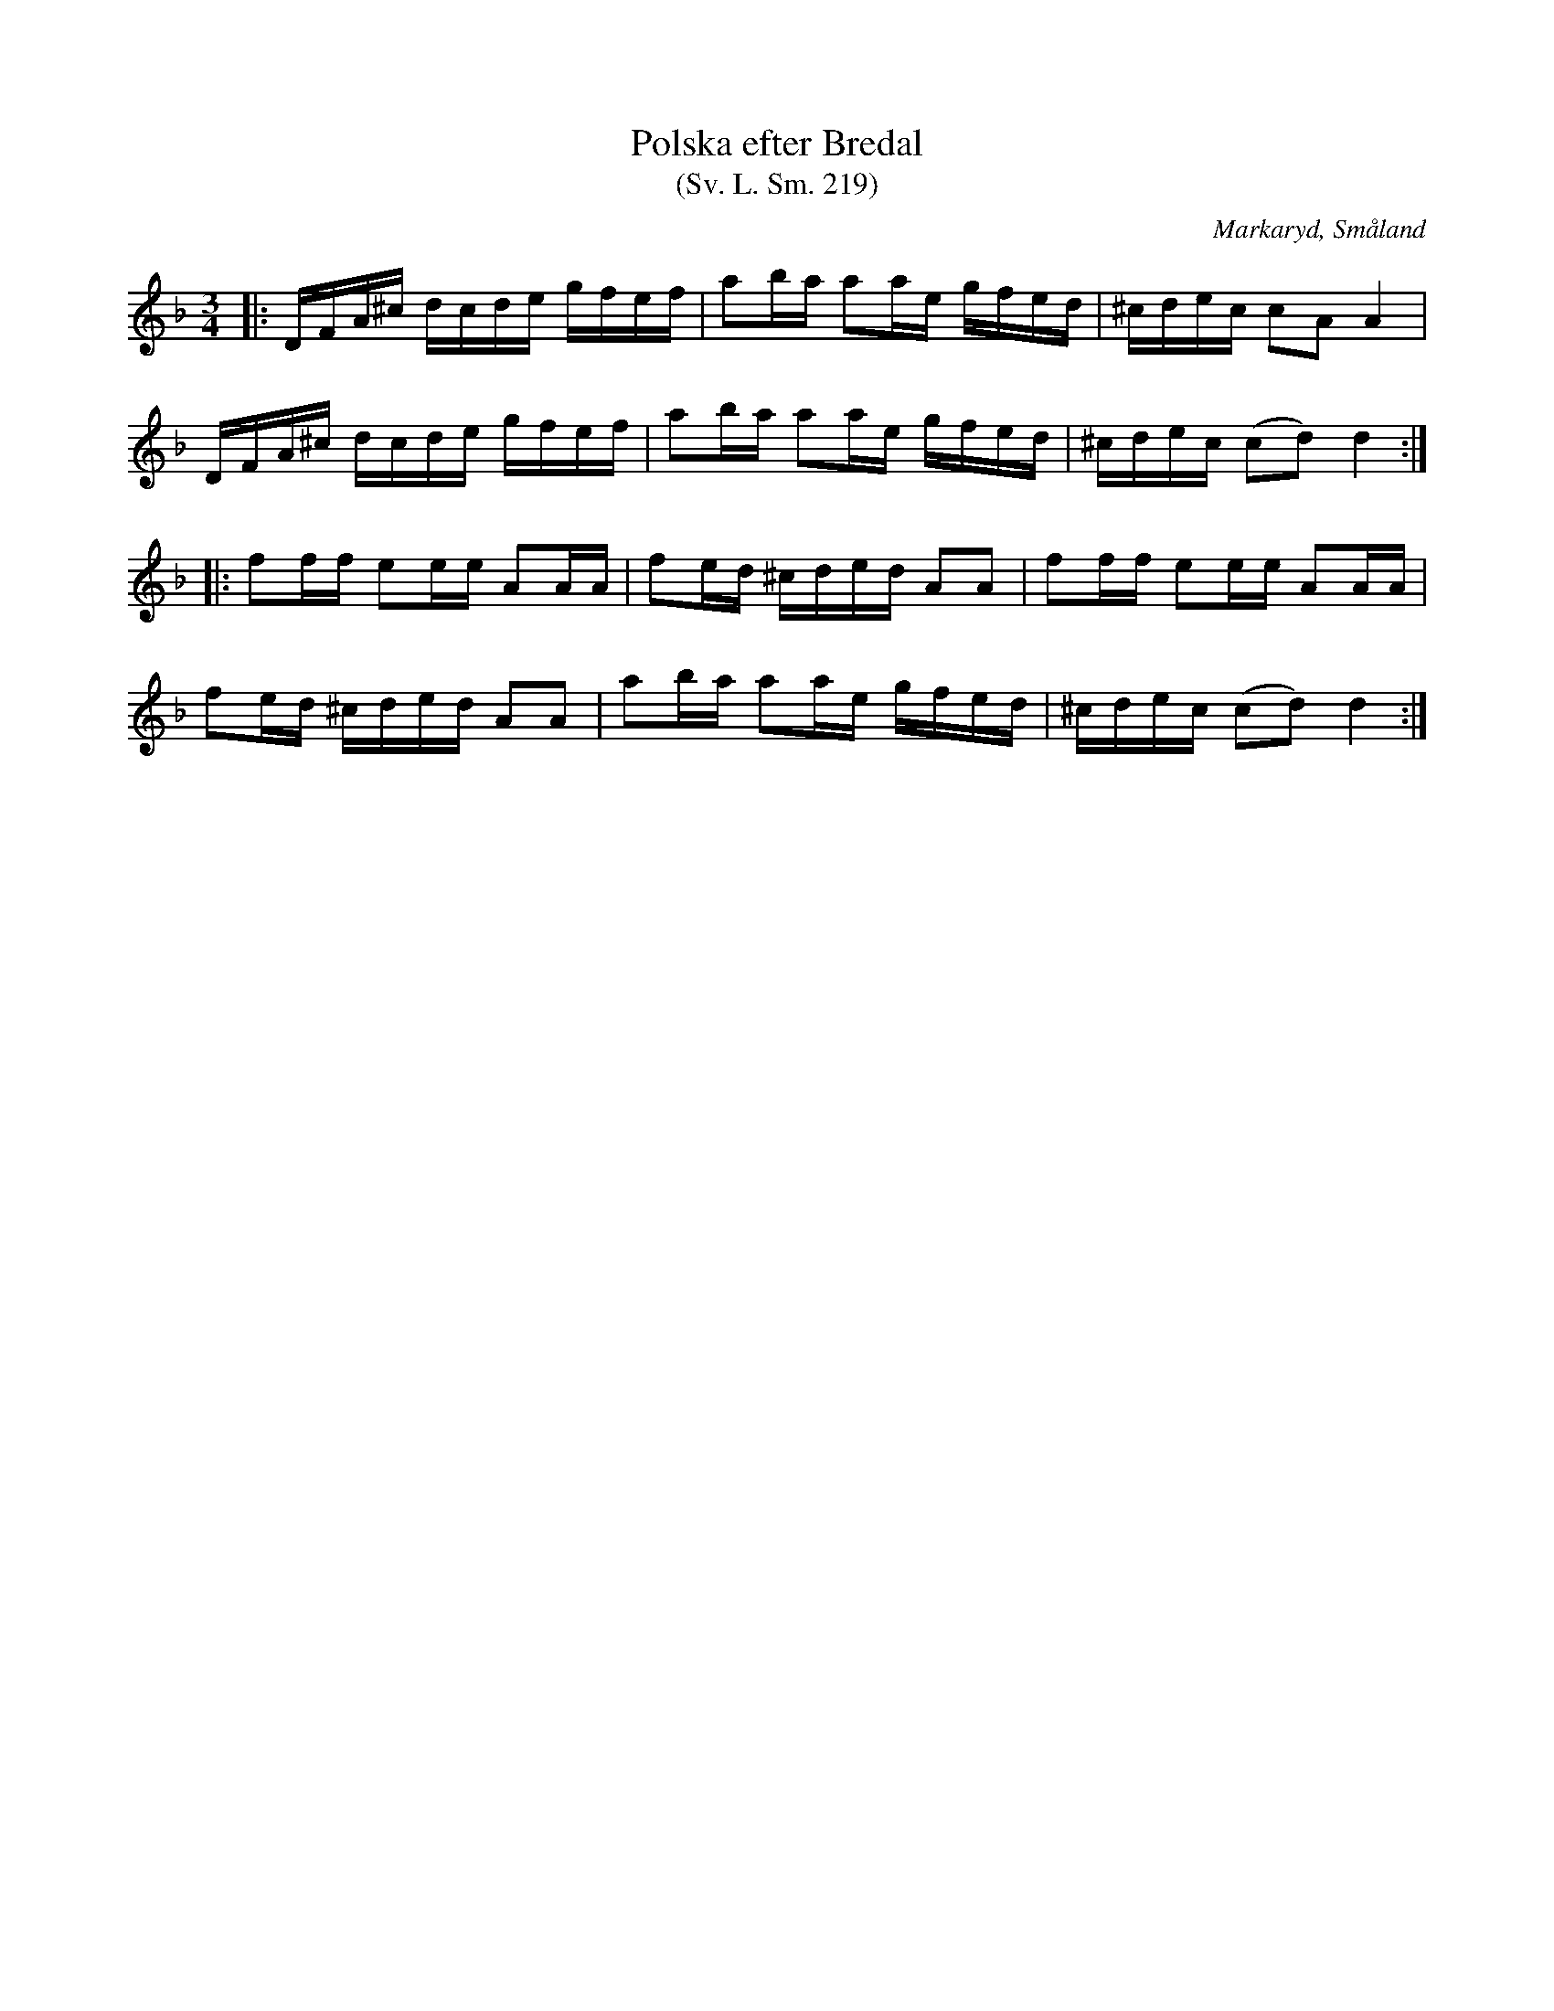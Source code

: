 %%abc-charset utf-8

X:219
T:Polska efter Bredal
T:(Sv. L. Sm. 219)
R:Polska
Z:Jonas Brunskog, 2/9 2008
O:Markaryd, Småland
S:efter Nils Bernhard Ljunggren
S:efter Anders Bredal
B:Svenska Låtar Småland
N:Sv. L. Sm. 219
N:Ljunggren hade låten efter Anders Bredal.
M:3/4
L:1/16
K:Dm
|:DFA^c dcde gfef|a2ba a2ae gfed|^cdec c2A2 A4|
DFA^c dcde gfef|a2ba a2ae gfed|^cdec (c2d2) d4:|
|:f2ff e2ee A2AA|f2ed ^cded A2A2|f2ff e2ee A2AA|
f2ed ^cded A2A2|a2ba a2ae gfed|^cdec (c2d2) d4:|

